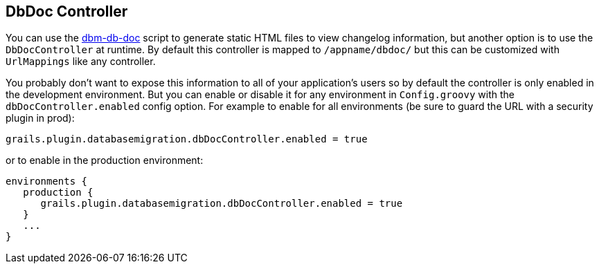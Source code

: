 == DbDoc Controller

You can use the <<ref-documentation-scripts-dbm-db-doc,dbm-db-doc>> script to generate static HTML files to view changelog information, but another option is to use the `DbDocController` at runtime. By default this controller is mapped to `/appname/dbdoc/` but this can be customized with `UrlMappings` like any controller.

You probably don't want to expose this information to all of your application's users so by default the controller is only enabled in the development environment. But you can enable or disable it for any environment in `Config.groovy` with the `dbDocController.enabled` config option. For example to enable for all environments (be sure to guard the URL with a security plugin in prod):

[source,groovy]
----
grails.plugin.databasemigration.dbDocController.enabled = true
----

or to enable in the production environment:

[source,groovy]
----
environments {
   production {
      grails.plugin.databasemigration.dbDocController.enabled = true
   }
   ...
}
----

